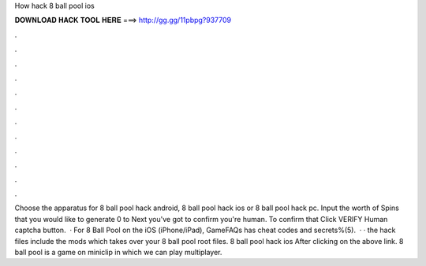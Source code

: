How hack 8 ball pool ios

𝐃𝐎𝐖𝐍𝐋𝐎𝐀𝐃 𝐇𝐀𝐂𝐊 𝐓𝐎𝐎𝐋 𝐇𝐄𝐑𝐄 ===> http://gg.gg/11pbpg?937709

.

.

.

.

.

.

.

.

.

.

.

.

Choose the apparatus for 8 ball pool hack android, 8 ball pool hack ios or 8 ball pool hack pc. Input the worth of Spins that you would like to generate 0 to Next you've got to confirm you're human. To confirm that Click VERIFY Human captcha button.  · For 8 Ball Pool on the iOS (iPhone/iPad), GameFAQs has cheat codes and secrets%(5).  · · the hack files include the mods which takes over your 8 ball pool root files. 8 ball pool hack ios After clicking on the above link. 8 ball pool is a game on miniclip in which we can play multiplayer.